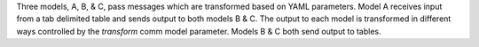 Three models, A, B, & C, pass messages which are transformed based on YAML parameters. Model A receives input from a tab delimited table and sends output to both models B & C. The output to each model is transformed in different ways controlled by the `transform` comm model parameter. Models B & C both send output to tables.
